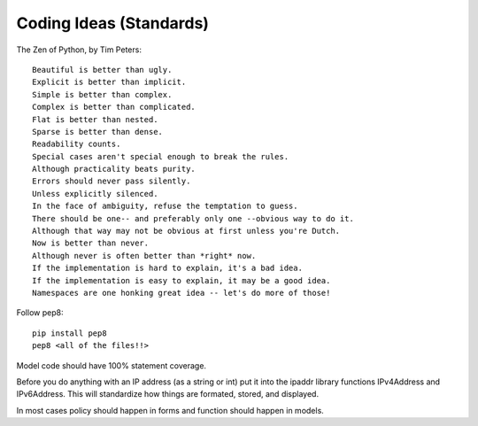 .. _coding_standards:

Coding Ideas (Standards)
========================

The Zen of Python, by Tim Peters::

    Beautiful is better than ugly.
    Explicit is better than implicit.
    Simple is better than complex.
    Complex is better than complicated.
    Flat is better than nested.
    Sparse is better than dense.
    Readability counts.
    Special cases aren't special enough to break the rules.
    Although practicality beats purity.
    Errors should never pass silently.
    Unless explicitly silenced.
    In the face of ambiguity, refuse the temptation to guess.
    There should be one-- and preferably only one --obvious way to do it.
    Although that way may not be obvious at first unless you're Dutch.
    Now is better than never.
    Although never is often better than *right* now.
    If the implementation is hard to explain, it's a bad idea.
    If the implementation is easy to explain, it may be a good idea.
    Namespaces are one honking great idea -- let's do more of those!


Follow pep8::

    pip install pep8
    pep8 <all of the files!!>

Model code should have 100% statement coverage.

Before you do anything with an IP address (as a string or int) put it into the ipaddr library
functions IPv4Address and IPv6Address. This will standardize how things are formated, stored, and
displayed.

In most cases policy should happen in forms and function should happen in models.
